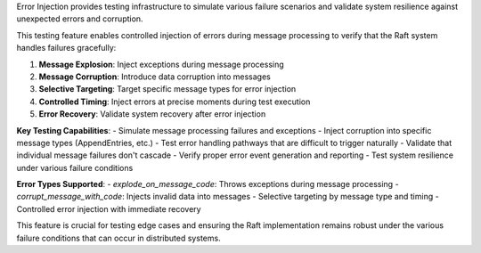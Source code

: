 Error Injection provides testing infrastructure to simulate various failure scenarios and validate system resilience against unexpected errors and corruption.

This testing feature enables controlled injection of errors during message processing to verify that the Raft system handles failures gracefully:

1. **Message Explosion**: Inject exceptions during message processing
2. **Message Corruption**: Introduce data corruption into messages
3. **Selective Targeting**: Target specific message types for error injection
4. **Controlled Timing**: Inject errors at precise moments during test execution
5. **Error Recovery**: Validate system recovery after error injection

**Key Testing Capabilities**:
- Simulate message processing failures and exceptions
- Inject corruption into specific message types (AppendEntries, etc.)
- Test error handling pathways that are difficult to trigger naturally
- Validate that individual message failures don't cascade
- Verify proper error event generation and reporting
- Test system resilience under various failure conditions

**Error Types Supported**:
- `explode_on_message_code`: Throws exceptions during message processing
- `corrupt_message_with_code`: Injects invalid data into messages
- Selective targeting by message type and timing
- Controlled error injection with immediate recovery

This feature is crucial for testing edge cases and ensuring the Raft implementation remains robust under the various failure conditions that can occur in distributed systems.